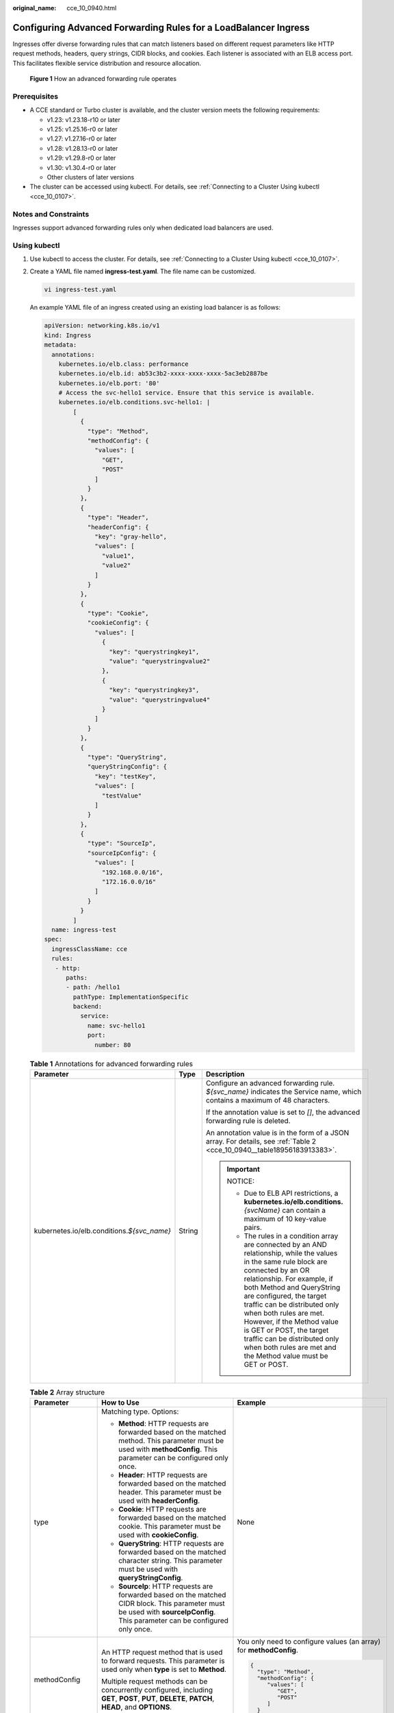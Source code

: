:original_name: cce_10_0940.html

.. _cce_10_0940:

Configuring Advanced Forwarding Rules for a LoadBalancer Ingress
================================================================

Ingresses offer diverse forwarding rules that can match listeners based on different request parameters like HTTP request methods, headers, query strings, CIDR blocks, and cookies. Each listener is associated with an ELB access port. This facilitates flexible service distribution and resource allocation.


.. figure:: /_static/images/en-us_image_0000002101678921.png
   :alt: **Figure 1** How an advanced forwarding rule operates

   **Figure 1** How an advanced forwarding rule operates

Prerequisites
-------------

-  A CCE standard or Turbo cluster is available, and the cluster version meets the following requirements:

   -  v1.23: v1.23.18-r10 or later
   -  v1.25: v1.25.16-r0 or later
   -  v1.27: v1.27.16-r0 or later
   -  v1.28: v1.28.13-r0 or later
   -  v1.29: v1.29.8-r0 or later
   -  v1.30: v1.30.4-r0 or later
   -  Other clusters of later versions

-  The cluster can be accessed using kubectl. For details, see :ref:`Connecting to a Cluster Using kubectl <cce_10_0107>`.

Notes and Constraints
---------------------

Ingresses support advanced forwarding rules only when dedicated load balancers are used.

Using kubectl
-------------

#. Use kubectl to access the cluster. For details, see :ref:`Connecting to a Cluster Using kubectl <cce_10_0107>`.

#. Create a YAML file named **ingress-test.yaml**. The file name can be customized.

   .. code-block::

      vi ingress-test.yaml

   An example YAML file of an ingress created using an existing load balancer is as follows:

   .. code-block::

      apiVersion: networking.k8s.io/v1
      kind: Ingress
      metadata:
        annotations:
          kubernetes.io/elb.class: performance
          kubernetes.io/elb.id: ab53c3b2-xxxx-xxxx-xxxx-5ac3eb2887be
          kubernetes.io/elb.port: '80'
          # Access the svc-hello1 service. Ensure that this service is available.
          kubernetes.io/elb.conditions.svc-hello1: |
              [
                {
                  "type": "Method",
                  "methodConfig": {
                    "values": [
                      "GET",
                      "POST"
                    ]
                  }
                },
                {
                  "type": "Header",
                  "headerConfig": {
                    "key": "gray-hello",
                    "values": [
                      "value1",
                      "value2"
                    ]
                  }
                },
                {
                  "type": "Cookie",
                  "cookieConfig": {
                    "values": [
                      {
                        "key": "querystringkey1",
                        "value": "querystringvalue2"
                      },
                      {
                        "key": "querystringkey3",
                        "value": "querystringvalue4"
                      }
                    ]
                  }
                },
                {
                  "type": "QueryString",
                  "queryStringConfig": {
                    "key": "testKey",
                    "values": [
                      "testValue"
                    ]
                  }
                },
                {
                  "type": "SourceIp",
                  "sourceIpConfig": {
                    "values": [
                      "192.168.0.0/16",
                      "172.16.0.0/16"
                    ]
                  }
                }
              ]
        name: ingress-test
      spec:
        ingressClassName: cce
        rules:
         - http:
            paths:
            - path: /hello1
              pathType: ImplementationSpecific
              backend:
                service:
                  name: svc-hello1
                  port:
                    number: 80

   .. table:: **Table 1** Annotations for advanced forwarding rules

      +----------------------------------------------+-----------------------+---------------------------------------------------------------------------------------------------------------------------------------------------------------------------------------------------------------------------------------------------------------------------------------------------------------------------------------------------------------------------------------------------------------------------------------------------+
      | Parameter                                    | Type                  | Description                                                                                                                                                                                                                                                                                                                                                                                                                                       |
      +==============================================+=======================+===================================================================================================================================================================================================================================================================================================================================================================================================================================================+
      | kubernetes.io/elb.conditions.\ *${svc_name}* | String                | Configure an advanced forwarding rule. *${svc_name}* indicates the Service name, which contains a maximum of 48 characters.                                                                                                                                                                                                                                                                                                                       |
      |                                              |                       |                                                                                                                                                                                                                                                                                                                                                                                                                                                   |
      |                                              |                       | If the annotation value is set to *[]*, the advanced forwarding rule is deleted.                                                                                                                                                                                                                                                                                                                                                                  |
      |                                              |                       |                                                                                                                                                                                                                                                                                                                                                                                                                                                   |
      |                                              |                       | An annotation value is in the form of a JSON array. For details, see :ref:`Table 2 <cce_10_0940__table18956183913383>`.                                                                                                                                                                                                                                                                                                                           |
      |                                              |                       |                                                                                                                                                                                                                                                                                                                                                                                                                                                   |
      |                                              |                       | .. important::                                                                                                                                                                                                                                                                                                                                                                                                                                    |
      |                                              |                       |                                                                                                                                                                                                                                                                                                                                                                                                                                                   |
      |                                              |                       |    NOTICE:                                                                                                                                                                                                                                                                                                                                                                                                                                        |
      |                                              |                       |                                                                                                                                                                                                                                                                                                                                                                                                                                                   |
      |                                              |                       |    -  Due to ELB API restrictions, a **kubernetes.io/elb.conditions.**\ *{svcName}* can contain a maximum of 10 key-value pairs.                                                                                                                                                                                                                                                                                                                  |
      |                                              |                       |    -  The rules in a condition array are connected by an AND relationship, while the values in the same rule block are connected by an OR relationship. For example, if both Method and QueryString are configured, the target traffic can be distributed only when both rules are met. However, if the Method value is GET or POST, the target traffic can be distributed only when both rules are met and the Method value must be GET or POST. |
      +----------------------------------------------+-----------------------+---------------------------------------------------------------------------------------------------------------------------------------------------------------------------------------------------------------------------------------------------------------------------------------------------------------------------------------------------------------------------------------------------------------------------------------------------+

   .. _cce_10_0940__table18956183913383:

   .. table:: **Table 2** Array structure

      +-----------------------+--------------------------------------------------------------------------------------------------------------------------------------------------------------------------------------------------------------------------------------------------+------------------------------------------------------------------------------------------------------------------------------------------------------------+
      | Parameter             | How to Use                                                                                                                                                                                                                                       | Example                                                                                                                                                    |
      +=======================+==================================================================================================================================================================================================================================================+============================================================================================================================================================+
      | type                  | Matching type. Options:                                                                                                                                                                                                                          | None                                                                                                                                                       |
      |                       |                                                                                                                                                                                                                                                  |                                                                                                                                                            |
      |                       | -  **Method**: HTTP requests are forwarded based on the matched method. This parameter must be used with **methodConfig**. This parameter can be configured only once.                                                                           |                                                                                                                                                            |
      |                       | -  **Header**: HTTP requests are forwarded based on the matched header. This parameter must be used with **headerConfig**.                                                                                                                       |                                                                                                                                                            |
      |                       | -  **Cookie**: HTTP requests are forwarded based on the matched cookie. This parameter must be used with **cookieConfig**.                                                                                                                       |                                                                                                                                                            |
      |                       | -  **QueryString**: HTTP requests are forwarded based on the matched character string. This parameter must be used with **queryStringConfig**.                                                                                                   |                                                                                                                                                            |
      |                       | -  **SourceIp**: HTTP requests are forwarded based on the matched CIDR block. This parameter must be used with **sourceIpConfig**. This parameter can be configured only once.                                                                   |                                                                                                                                                            |
      +-----------------------+--------------------------------------------------------------------------------------------------------------------------------------------------------------------------------------------------------------------------------------------------+------------------------------------------------------------------------------------------------------------------------------------------------------------+
      | methodConfig          | An HTTP request method that is used to forward requests. This parameter is used only when **type** is set to **Method**.                                                                                                                         | You only need to configure values (an array) for **methodConfig**.                                                                                         |
      |                       |                                                                                                                                                                                                                                                  |                                                                                                                                                            |
      |                       | Multiple request methods can be concurrently configured, including **GET**, **POST**, **PUT**, **DELETE**, **PATCH**, **HEAD**, and **OPTIONS**.                                                                                                 | .. code-block::                                                                                                                                            |
      |                       |                                                                                                                                                                                                                                                  |                                                                                                                                                            |
      |                       |                                                                                                                                                                                                                                                  |    {                                                                                                                                                       |
      |                       |                                                                                                                                                                                                                                                  |      "type": "Method",                                                                                                                                     |
      |                       |                                                                                                                                                                                                                                                  |      "methodConfig": {                                                                                                                                     |
      |                       |                                                                                                                                                                                                                                                  |         "values": [                                                                                                                                        |
      |                       |                                                                                                                                                                                                                                                  |            "GET",                                                                                                                                          |
      |                       |                                                                                                                                                                                                                                                  |            "POST"                                                                                                                                          |
      |                       |                                                                                                                                                                                                                                                  |         ]                                                                                                                                                  |
      |                       |                                                                                                                                                                                                                                                  |      }                                                                                                                                                     |
      |                       |                                                                                                                                                                                                                                                  |    }                                                                                                                                                       |
      +-----------------------+--------------------------------------------------------------------------------------------------------------------------------------------------------------------------------------------------------------------------------------------------+------------------------------------------------------------------------------------------------------------------------------------------------------------+
      | headerConfig          | An HTTP request header that is used to forward requests. This parameter is used only when **type** is set to **Header**.                                                                                                                         | You can only configure one key for each **headerConfig** rule. If you need multiple keys, configure multiple **headerConfig** rules.                       |
      |                       |                                                                                                                                                                                                                                                  |                                                                                                                                                            |
      |                       | -  A key can only contain letters, digits, underscores (_), and hyphens (-).                                                                                                                                                                     | .. code-block::                                                                                                                                            |
      |                       |                                                                                                                                                                                                                                                  |                                                                                                                                                            |
      |                       |    The first letter of the **User-agent** and **Connection** HTTP request headers must be capitalized.                                                                                                                                           |    {                                                                                                                                                       |
      |                       |                                                                                                                                                                                                                                                  |      "type": "Header",                                                                                                                                     |
      |                       | -  Multiple values can be configured for a key. A value can only contain letters, digits, and special characters (``!#$%&'()*+,.\/:;<=>?@[]^-_'{|}~``). Asterisks (*) and question marks (?) can be used as wildcard characters.                 |      "headerConfig": {                                                                                                                                     |
      |                       |                                                                                                                                                                                                                                                  |         "key": "gray-hello",                                                                                                                               |
      |                       |                                                                                                                                                                                                                                                  |         "values": [                                                                                                                                        |
      |                       |                                                                                                                                                                                                                                                  |            "value1",                                                                                                                                       |
      |                       |                                                                                                                                                                                                                                                  |            "value2"                                                                                                                                        |
      |                       |                                                                                                                                                                                                                                                  |         ]                                                                                                                                                  |
      |                       |                                                                                                                                                                                                                                                  |      }                                                                                                                                                     |
      |                       |                                                                                                                                                                                                                                                  |    }                                                                                                                                                       |
      +-----------------------+--------------------------------------------------------------------------------------------------------------------------------------------------------------------------------------------------------------------------------------------------+------------------------------------------------------------------------------------------------------------------------------------------------------------+
      | cookieConfig          | A cookie that is used to forward requests. This parameter is used only when **type** is set to **Cookie**. A cookie consists of a key and a value, which must be configured separately.                                                          | When configuring **cookieConfig**, you can configure multiple key-value pairs in **values**, and these pairs will have an OR relationship with each other. |
      |                       |                                                                                                                                                                                                                                                  |                                                                                                                                                            |
      |                       | -  A key can contain 1 to 100 characters and cannot start or end with a space.                                                                                                                                                                   | .. code-block::                                                                                                                                            |
      |                       | -  A value can contain 1 to 100 characters. Configure a value for each key.                                                                                                                                                                      |                                                                                                                                                            |
      |                       |                                                                                                                                                                                                                                                  |    {                                                                                                                                                       |
      |                       | You can enter multiple key-value pairs that can contain letters, digits, and special characters (:literal:`!%'"()*+,./:=?@^-_`~`).                                                                                                               |      "type": "Cookie",                                                                                                                                     |
      |                       |                                                                                                                                                                                                                                                  |      "cookieConfig": {                                                                                                                                     |
      |                       |                                                                                                                                                                                                                                                  |         "values": [                                                                                                                                        |
      |                       |                                                                                                                                                                                                                                                  |            {                                                                                                                                               |
      |                       |                                                                                                                                                                                                                                                  |              "key": "querystringkey1",                                                                                                                     |
      |                       |                                                                                                                                                                                                                                                  |              "value": "querystringvalue2"                                                                                                                  |
      |                       |                                                                                                                                                                                                                                                  |            },                                                                                                                                              |
      |                       |                                                                                                                                                                                                                                                  |            {                                                                                                                                               |
      |                       |                                                                                                                                                                                                                                                  |               "key": "querystringkey3",                                                                                                                    |
      |                       |                                                                                                                                                                                                                                                  |               "value": "querystringvalue4"                                                                                                                 |
      |                       |                                                                                                                                                                                                                                                  |            }                                                                                                                                               |
      |                       |                                                                                                                                                                                                                                                  |         ]                                                                                                                                                  |
      |                       |                                                                                                                                                                                                                                                  |      }                                                                                                                                                     |
      |                       |                                                                                                                                                                                                                                                  |    }                                                                                                                                                       |
      +-----------------------+--------------------------------------------------------------------------------------------------------------------------------------------------------------------------------------------------------------------------------------------------+------------------------------------------------------------------------------------------------------------------------------------------------------------+
      | queryStringConfig     | A character string that is used to forward requests. If the character string in a request matches the one in the configured forwarding rule, the request will be forwarded. This parameter is used only when **type** is set to **QueryString**. | You can only configure one key for each **queryStringConfig** rule. If you need multiple keys, configure multiple **QueryStringConfig** rules.             |
      |                       |                                                                                                                                                                                                                                                  |                                                                                                                                                            |
      |                       | A query string consists of a key and one or more values. Configure the key and values separately.                                                                                                                                                | .. code-block::                                                                                                                                            |
      |                       |                                                                                                                                                                                                                                                  |                                                                                                                                                            |
      |                       | -  A key can only contain letters, digits, and special characters (``!$'()*+,./:;=?@^-_'``).                                                                                                                                                     |    {                                                                                                                                                       |
      |                       | -  Multiple values can be configured for a key. A value can only contain letters, digits, and special characters (``!$'()*+,./:;=?@^-_'``). Asterisks (*) and question marks (?) can be used as wildcard characters.                             |       "type": "QueryString",                                                                                                                               |
      |                       |                                                                                                                                                                                                                                                  |       "queryStringConfig": {                                                                                                                               |
      |                       |                                                                                                                                                                                                                                                  |          "key": "testKey",                                                                                                                                 |
      |                       |                                                                                                                                                                                                                                                  |          "values": [                                                                                                                                       |
      |                       |                                                                                                                                                                                                                                                  |              "testValue"                                                                                                                                   |
      |                       |                                                                                                                                                                                                                                                  |          ]                                                                                                                                                 |
      |                       |                                                                                                                                                                                                                                                  |       }                                                                                                                                                    |
      |                       |                                                                                                                                                                                                                                                  |    }                                                                                                                                                       |
      +-----------------------+--------------------------------------------------------------------------------------------------------------------------------------------------------------------------------------------------------------------------------------------------+------------------------------------------------------------------------------------------------------------------------------------------------------------+
      | sourceIpConfig        | A CIDR block that is used to forward requests. This parameter is used only when **type** is set to **SourceIp**.                                                                                                                                 | You only need to configure values (an array) for **sourceIpConfig**.                                                                                       |
      |                       |                                                                                                                                                                                                                                                  |                                                                                                                                                            |
      |                       | Example CIDR block: 192.168.1.0/24 or 2020:50::44/127                                                                                                                                                                                            | .. code-block::                                                                                                                                            |
      |                       |                                                                                                                                                                                                                                                  |                                                                                                                                                            |
      |                       |                                                                                                                                                                                                                                                  |    {                                                                                                                                                       |
      |                       |                                                                                                                                                                                                                                                  |       "type": "SourceIp",                                                                                                                                  |
      |                       |                                                                                                                                                                                                                                                  |       "sourceIpConfig": {                                                                                                                                  |
      |                       |                                                                                                                                                                                                                                                  |          "values": [                                                                                                                                       |
      |                       |                                                                                                                                                                                                                                                  |             "192.168.0.0/16",                                                                                                                              |
      |                       |                                                                                                                                                                                                                                                  |             "172.16.0.0/16"                                                                                                                                |
      |                       |                                                                                                                                                                                                                                                  |          ]                                                                                                                                                 |
      |                       |                                                                                                                                                                                                                                                  |       }                                                                                                                                                    |
      |                       |                                                                                                                                                                                                                                                  |    }                                                                                                                                                       |
      +-----------------------+--------------------------------------------------------------------------------------------------------------------------------------------------------------------------------------------------------------------------------------------------+------------------------------------------------------------------------------------------------------------------------------------------------------------+

#. Create an ingress.

   .. code-block::

      kubectl create -f ingress-test.yaml

   If information similar to the following is displayed, the ingress has been created:

   .. code-block::

      ingress/ingress-test created

#. Check the created ingress.

   .. code-block::

      kubectl get ingress

   If information similar to the following is displayed, the ingress has been created:

   .. code-block::

      NAME          CLASS    HOSTS     ADDRESS          PORTS   AGE
      ingress-test  cce      *         121.**.**.**     80      10s
